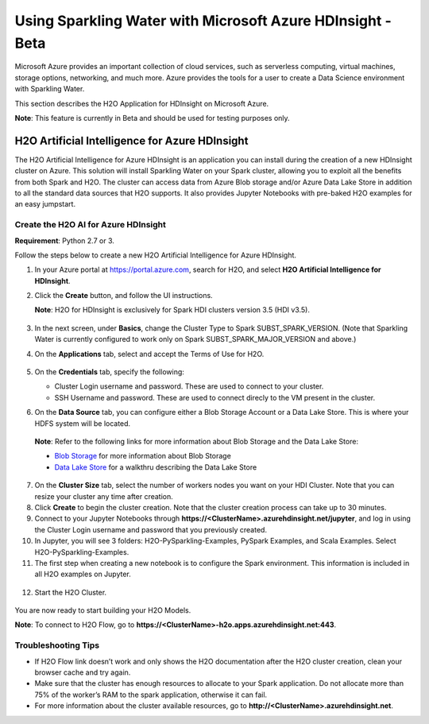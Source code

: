 Using Sparkling Water with Microsoft Azure HDInsight - Beta
------------------------------------------------------------

Microsoft Azure provides an important collection of cloud services, such as serverless computing, virtual machines, storage options, networking, and much more. Azure provides the tools for a user to create a Data Science environment with Sparkling Water.

This section describes the H2O Application for HDInsight on Microsoft Azure.

**Note**: This feature is currently in Beta and should be used for testing purposes only.

H2O Artificial Intelligence for Azure HDInsight
~~~~~~~~~~~~~~~~~~~~~~~~~~~~~~~~~~~~~~~~~~~~~~~

The H2O Artificial Intelligence for Azure HDInsight is an application you can install during the creation of a new HDInsight cluster on Azure. This solution will install Sparkling Water on your Spark cluster, allowing you to exploit all the benefits from both Spark and H2O. The cluster can access data from Azure Blob storage and/or Azure Data Lake Store in addition to all the standard data sources that H2O supports. It also provides Jupyter Notebooks with pre-baked H2O examples for an easy jumpstart.

Create the H2O AI for Azure HDInsight
'''''''''''''''''''''''''''''''''''''

**Requirement**: Python 2.7 or 3.

Follow the steps below to create a new H2O Artificial Intelligence for Azure HDInsight.

1. In your Azure portal at `https://portal.azure.com <https://portal.azure.com>`__, search for H2O, and select **H2O Artificial Intelligence for HDInsight**.

2. Click the **Create** button, and follow the UI instructions.

   **Note**: H2O for HDInsight is exclusively for Spark HDI clusters version 3.5 (HDI v3.5).

   .. figure:: ../images/azure_select_h2o_hdinsight.png
      :alt: Select H2O Artificial Intelligence for HDInsight

3. In the next screen, under **Basics**, change the Cluster Type to Spark SUBST_SPARK_VERSION. (Note that Sparkling Water is currently configured to work only on Spark SUBST_SPARK_MAJOR_VERSION and above.)

4. On the **Applications** tab, select and accept the Terms of Use for H2O.

   .. figure:: ../images/azure_terms_of_use.png
      :alt: Terms of Use for H2O

5. On the **Credentials** tab, specify the following:

   - Cluster Login username and password. These are used to connect to your cluster.
   - SSH Username and password. These are used to connect direcly to the VM present in the cluster.

6. On the **Data Source** tab, you can configure either a Blob Storage Account or a Data Lake Store. This is where your HDFS system will be located. 

  **Note**: Refer to the following links for more information about Blob Storage and the Data Lake Store:

  - `Blob Storage <https://docs.microsoft.com/en-us/azure/hdinsight/hdinsight-hadoop-use-blob-storage>`__ for more information about Blob Storage
  - `Data Lake Store <https://docs.microsoft.com/en-us/azure/machine-learning/machine-learning-data-science-process-data-lake-walkthrough>`__ for a walkthru describing the Data Lake Store

7. On the **Cluster Size** tab, select the number of workers nodes you want on your HDI Cluster. Note that you can resize your cluster any time after creation.

8. Click **Create** to begin the cluster creation. Note that the cluster creation process can take up to 30 minutes.

9. Connect to your Jupyter Notebooks through
   **https://<ClusterName>.azurehdinsight.net/jupyter**, and log in using the Cluster Login username and password that you previously created.

10. In Jupyter, you will see 3 folders: H2O-PySparkling-Examples, PySpark Examples, and Scala Examples. Select H2O-PySparkling-Examples.

11. The first step when creating a new notebook is to configure the Spark environment. This information is included in all H2O examples on Jupyter.

   .. figure:: ../images/azure_configure_spark_env.png
      :alt: Configure a Spark environment

12. Start the H2O Cluster.

   .. figure:: ../images/azure_start_h2o.png
      :alt: Start the H2O Cluster

You are now ready to start building your H2O Models.

**Note**: To connect to H2O Flow, go to **https://<ClusterName>-h2o.apps.azurehdinsight.net:443**.

Troubleshooting Tips
''''''''''''''''''''

- If H2O Flow link doesn’t work and only shows the H2O documentation after the H2O cluster creation, clean your browser cache and try again.
- Make sure that the cluster has enough resources to allocate to your Spark application. Do not allocate more than 75% of the worker’s RAM to the spark application, otherwise it can fail.
- For more information about the cluster available resources, go to **http://<ClusterName>.azurehdinsight.net**.

